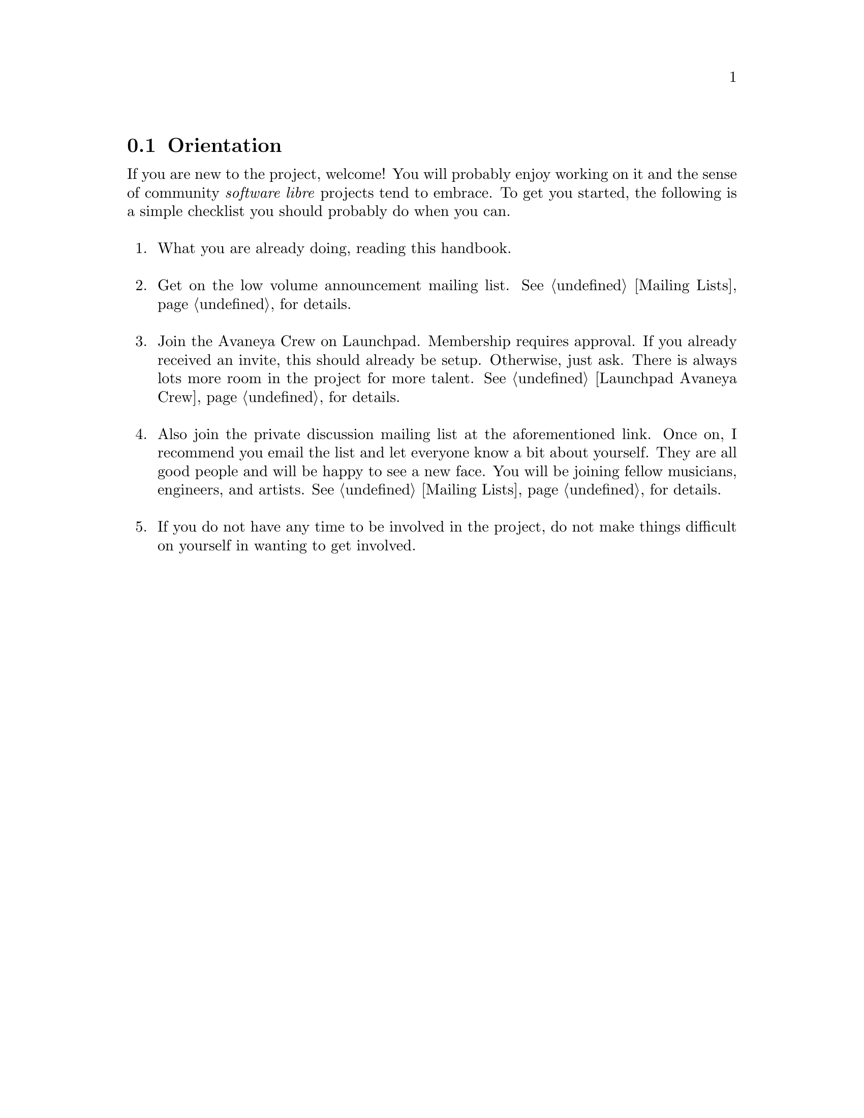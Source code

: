 @c Orientation section...
@node Orientation
@section Orientation

If you are new to the project, welcome! You will probably enjoy working on it and the sense of community @i{software libre} projects tend to embrace. To get you started, the following is a simple checklist you should probably do when you can.
@sp 1

@enumerate

@item
What you are already doing, reading this handbook.
@sp 1

@item
Get on the low volume announcement mailing list. @xref{Mailing Lists} for details.
@sp 1

@item
Join the Avaneya Crew on Launchpad. Membership requires approval. If you already received an invite, this should already be setup. Otherwise, just ask. There is always lots more room in the project for more talent. @xref{Launchpad Avaneya Crew} for details.
@sp 1

@item
Also join the private discussion mailing list at the aforementioned link. Once on, I recommend you email the list and let everyone know a bit about yourself. They are all good people and will be happy to see a new face. You will be joining fellow musicians, engineers, and artists. @xref{Mailing Lists} for details.
@sp 1

@item
If you do not have any time to be involved in the project, do not make things difficult on yourself in wanting to get involved.
@sp 1

@end enumerate

